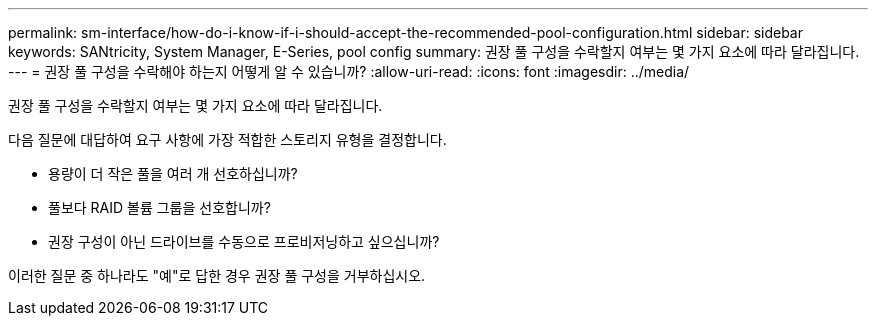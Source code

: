 ---
permalink: sm-interface/how-do-i-know-if-i-should-accept-the-recommended-pool-configuration.html 
sidebar: sidebar 
keywords: SANtricity, System Manager, E-Series, pool config 
summary: 권장 풀 구성을 수락할지 여부는 몇 가지 요소에 따라 달라집니다. 
---
= 권장 풀 구성을 수락해야 하는지 어떻게 알 수 있습니까?
:allow-uri-read: 
:icons: font
:imagesdir: ../media/


[role="lead"]
권장 풀 구성을 수락할지 여부는 몇 가지 요소에 따라 달라집니다.

다음 질문에 대답하여 요구 사항에 가장 적합한 스토리지 유형을 결정합니다.

* 용량이 더 작은 풀을 여러 개 선호하십니까?
* 풀보다 RAID 볼륨 그룹을 선호합니까?
* 권장 구성이 아닌 드라이브를 수동으로 프로비저닝하고 싶으십니까?


이러한 질문 중 하나라도 "예"로 답한 경우 권장 풀 구성을 거부하십시오.
